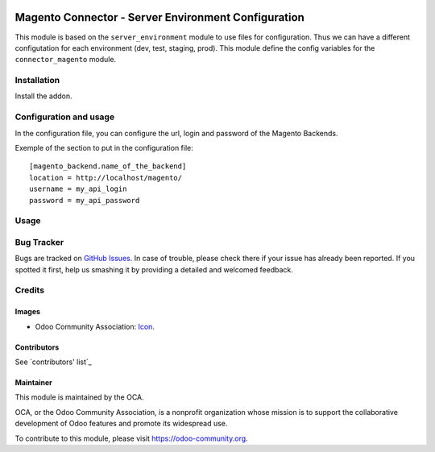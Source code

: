 
.. image:: https://img.shields.io/badge/licence-AGPL--3-blue.svg
   :target: http://www.gnu.org/licenses/agpl-3.0-standalone.html
   :alt: License: AGPL-3

====================================================
Magento Connector - Server Environment Configuration
====================================================

This module is based on the ``server_environment`` module to use files for
configuration.  Thus we can have a different configutation for each
environment (dev, test, staging, prod).  This module define the config
variables for the ``connector_magento`` module.


Installation
============

Install the addon.

Configuration and usage
=======================

In the configuration file, you can configure the url, login and
password of the Magento Backends.

Exemple of the section to put in the configuration file::

    [magento_backend.name_of_the_backend]
    location = http://localhost/magento/
    username = my_api_login
    password = my_api_password


Usage
=====

.. image:: https://odoo-community.org/website/image/ir.attachment/5784_f2813bd/datas
   :alt: Try me on Runbot
   :target: https://runbot.odoo-community.org/runbot/107/10.0

Bug Tracker
===========

Bugs are tracked on `GitHub Issues
<https://github.com/OCA/connector-magento/issues>`_. In case of trouble, please
check there if your issue has already been reported. If you spotted it first,
help us smashing it by providing a detailed and welcomed feedback.

Credits
=======

Images
------

* Odoo Community Association: `Icon <https://github.com/OCA/maintainer-tools/blob/master/template/module/static/description/icon.svg>`_.

Contributors
------------

See `contributors' list`_



Maintainer
----------

.. image:: https://odoo-community.org/logo.png
   :alt: Odoo Community Association
   :target: https://odoo-community.org

This module is maintained by the OCA.

OCA, or the Odoo Community Association, is a nonprofit organization whose
mission is to support the collaborative development of Odoo features and
promote its widespread use.

To contribute to this module, please visit https://odoo-community.org.
